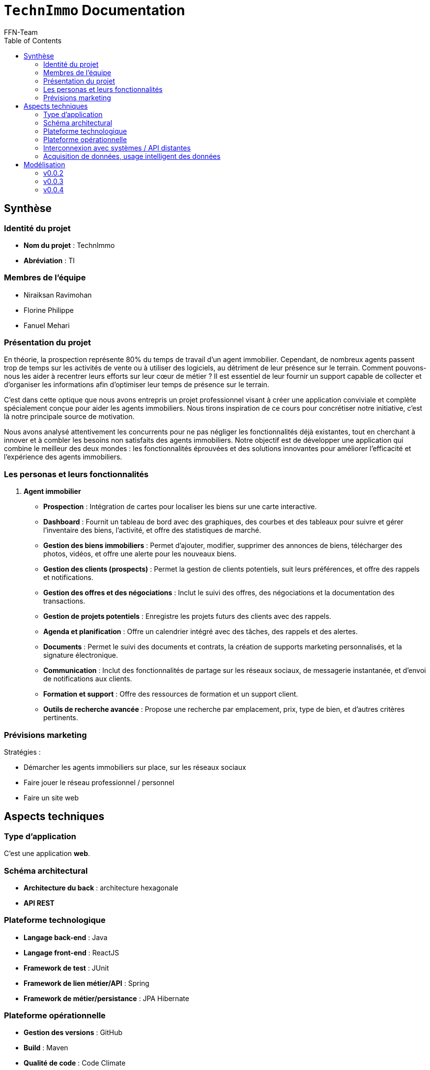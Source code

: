 = ```TechnImmo``` Documentation
FFN-Team
:toc:
//:revnumber: {project-version}
//:example-caption!:
ifndef::sourcedir[:sourcedir: ../../main/java/com/gangdestrois/smartimmo]
ifndef::modelsdir[:modelsdir: models]
ifndef::imagesdir[:imagesdir: images]
ifndef::pumlstylefile[:pumlstylefile: ../../commons.style]
ifndef::readmefile[:readmefile: ../../../../README.md]

<<<

== Synthèse

=== Identité du projet
* *Nom du projet* : TechnImmo
* *Abréviation* : TI

=== Membres de l'équipe

* Niraiksan Ravimohan
* Florine Philippe
* Fanuel Mehari

=== Présentation du projet

En théorie, la prospection représente 80% du temps de travail d'un agent immobilier. Cependant, de nombreux agents passent trop de temps sur les activités de vente ou à utiliser des logiciels, au détriment de leur présence sur le terrain. Comment pouvons-nous les aider à recentrer leurs efforts sur leur cœur de métier ? Il est essentiel de leur fournir un support capable de collecter et d’organiser les informations afin d’optimiser leur temps de présence sur le terrain.

C'est dans cette optique que nous avons entrepris un projet professionnel visant à créer une application conviviale et complète spécialement conçue pour aider les agents immobiliers. Nous tirons inspiration de ce cours pour concrétiser notre initiative, c'est là notre principale source de motivation.

Nous avons analysé attentivement les concurrents pour ne pas négliger les fonctionnalités déjà existantes, tout en cherchant à innover et à combler les besoins non satisfaits des agents immobiliers. Notre objectif est de développer une application qui combine le meilleur des deux mondes : les fonctionnalités éprouvées et des solutions innovantes pour améliorer l'efficacité et l'expérience des agents immobiliers.

=== Les personas et leurs fonctionnalités

1. *Agent immobilier*

* *Prospection* : Intégration de cartes pour localiser les biens sur une carte interactive.
* *Dashboard* : Fournit un tableau de bord avec des graphiques, des courbes et des tableaux pour suivre et gérer l'inventaire des biens, l'activité, et offre des statistiques de marché.
* *Gestion des biens immobiliers* : Permet d'ajouter, modifier, supprimer des annonces de biens, télécharger des photos, vidéos, et offre une alerte pour les nouveaux biens.
* *Gestion des clients (prospects)* : Permet la gestion de clients potentiels, suit leurs préférences, et offre des rappels et notifications.
* *Gestion des offres et des négociations* : Inclut le suivi des offres, des négociations et la documentation des transactions.
* *Gestion de projets potentiels* : Enregistre les projets futurs des clients avec des rappels.
* *Agenda et planification* : Offre un calendrier intégré avec des tâches, des rappels et des alertes.
* *Documents* : Permet le suivi des documents et contrats, la création de supports marketing personnalisés, et la signature électronique.
* *Communication* : Inclut des fonctionnalités de partage sur les réseaux sociaux, de messagerie instantanée, et d'envoi de notifications aux clients.
* *Formation et support* : Offre des ressources de formation et un support client.
* *Outils de recherche avancée* : Propose une recherche par emplacement, prix, type de bien, et d'autres critères pertinents.

=== Prévisions marketing

Stratégies :

* Démarcher les agents immobiliers sur place, sur les réseaux sociaux
* Faire jouer le réseau professionnel / personnel
* Faire un site web

<<<

== Aspects techniques

//=== README

// La variable entraîne un problème de niveaux de titres, pour cette raison je l'ai commenté
//include::{readmefile}[]

<<<

=== Type d'application

C'est une application *web*.

=== Schéma architectural

* *Architecture du back* : architecture hexagonale
* *API REST*

=== Plateforme technologique

* *Langage back-end* : Java
* *Langage front-end* : ReactJS
* *Framework de test* : JUnit
* *Framework de lien métier/API* : Spring
* *Framework de métier/persistance* : JPA Hibernate

=== Plateforme opérationnelle

* *Gestion des versions* : GitHub
* *Build* : Maven
* *Qualité de code* : Code Climate
* *CI* : GitHub Actions

=== Interconnexion avec systèmes / API distantes

* *Google Map*
* *Google Agenda*

=== Acquisition de données, usage intelligent des données

Utilisation pour l’automatisation, l’aide à la décision et l'excellence de l’expérience client.

Par exemple : amélioration de la recherche des biens, personnalisation des recommandations, évaluation immobilière…

<<<

== Modélisation

=== v0.0.2
//- maquette du front correspondent à la feature (une ou plusieurs représentation d'interface,
//  avec la description des enchainements)
//- diagramme de classes global (partie métier)
//- description API back (ex REST)
//- diagrammes de séquence des interactions front/back (par feature, voir le back comme une boîte noire)

==== Grande fonctionnalité : Notifier l'agent quand la date d'un projet anticipé approche

==== Grande fonctionnalité : Créer un portfolio des biens pouvant plaire à un acquéreur

Cette fonctionnalité permet à l'agent immobilier de créer un portfolio “Properties to follow”, un catalogue de biens qui pourraient satisfaire un acquéreur.

Un bien a des caractéristiques. Un acquéreur a des critères de bien. Dans ce portfolio, pour un acquéreur, on aura les biens dont les caractéristiques correspondent aux critères de bien.

'''

*Endpoints* :

[source,http]
----
GET /api/v1/buyers/{buyerId}/properties-to-follow
----
Retourne une liste de bien à suivre.

'''
*Paramètres* : +

* buyerId : int

*Réponse* :
[source,json]
----
[
    {
        "id": 0,
        "buyer": {
            "id": 0,
            "prospect": {
                "contactOrigin": "string",
                "title": "string",
                "lastName": "string",
                "firstName": "string",
                "dateOfBirth": "1985-07-20",
                "profession": "string",
                "mobile": 987654321,
                "mail": "string",
                "home": null,
                "owners": [],
                "completeName": "string"
            },
            "status": "string",
            "searchStartDate": "2023-01-01",
            "searchEndDate": "2023-06-30",
            "propertyCriteria": null
        }
    }
]
----

'''

*Affichage* :

.Page affichant les biens à suivre pour un prospect avant l'appel à la fonctionnalité
image::v0.0.2/ptf.png[alt=Avant l'appel à la fonctionnalité]
.Page affichant les biens à suivre pour un prospect après l'appel à la fonctionnalité via le bouton find
image::v0.0.2/ptf2.png[alt=Après l'appel à la fonctionnalité via le bouton find]


=== v0.0.3

==== Grande fonctionnalité : Générer des statistiques pour les agents immobiliers

Cette fonctionnalité permet à l'agent immobilier d'obtenir des statistiques concernant ses prospects afin de l’aider à orienter ses décisions.

Ces statistiques sont :

* Le nombre de prospects par catégorie d'âge
** Les catégories d'âge sont :
*** 0-20 ans
*** 21-40 ans
*** 41-60 ans
*** 61-80 ans
*** 81-120 ans
* Le nombre de prospects par profession
* Le nombre de prospects par source de contact

'''

*Endpoints* :

[source,http]
----
GET /api/v1/statistics/prospects/count-by-age-group
----
Retourne le nombre de prospects par catégorie d'âge.

'''

[source,http]
----
GET /api/v1/statistics/prospects/count-by-profession
----
Retourne le nombre de prospects par profession.

'''

[source,http]
----
GET /api/v1/statistics/prospects/count-by-contact-origin
----
Retourne le nombre de prospects par source de contact.

'''

*Paramètres* : Aucun

*Réponse* :
[source,json]
----
{
    "title": "string",
    "data": [
        {
            "label": "string",
            "value": 0
        }
    ]
}
----

'''

*Diagramme de classes* :

plantuml::{modelsdir}/v0.0.3/gf_statistics_estate_agents/dc.puml[svg,config="{pumlstylefile}"]

'''

*Affichage* :

.Page affichant les statistiques générées pour l'agent immobilier

image::v0.0.3/gf_statistics_estate_agents.png[alt=Page affichant les statistiques générées pour l'agent immobilier]

==== Grande fonctionnalité : Notification pour un client qui est susceptible de changer de logement

==== Petite fonctionnalité : Personnaliser la date de notification pour un projet potentiel

==== Petite fonctionnalité : Afficher la page du bien quand on clique sur un bien du portfolio
Cette fonctionnalité permet d'afficher la page du bien quand on clique sur un bien du portfolio "Bien à Suivre".

*Affichage* :

En cliquant sur un bien du portfolio ça redirige vers la page du bien en question.

.Page de l'acquéreur avec son portfolio
image::v0.0.3/page_acquereur.png[alt=Page de l'acquéreur avec son portfolio]

.Page du bien suite au clic dans le portfolio
image::v0.0.3/page_bien.png[alt=Page du bien suite au clic dans le portfolio]

<<<

=== v0.0.4

==== Grande fonctionnalité : Filtrer des prospects selon des critères complexes
Cette fonctionnalité permet : +
- d'effectuer une recherche filtré des prospects +
- d'enregistrer ce filtre sous la forme d'un dossier pour pouvoir retrouvé plus facilement les éléments du filtre et faire des actions regroupés

'''
*Endpoint* :

[source,http]
----
POST /api/v1/prospects/filtred
@Operation(
        summary = "Filter prospects",
        description = "Filters prospects based on the provided filter criteria.",
        requestBody = @io.swagger.v3.oas.annotations.parameters.RequestBody(
                description = "Request body containing the filter criteria.",required = true,
                content = @Content(mediaType = "application/json",
                schema = @Schema(implementation = ProspectFilterRequest.class))
        ),
        responses = {
                @ApiResponse(responseCode = "200",description = "Successfully filtered prospects."),
                @ApiResponse(responseCode = "400",description = "Invalid request body or bad request.")
        }
)
----
Retourne les prospects filtrés en fonction du filtre.

'''

*Paramètres* :

* prospectFilterRequest : ProspectFilterRequest

*Requête* :
[source,json]
----
{
  "prospectFilterName" : "String",
  "contactOrigin" : "String",
  "title" : "String",
  "ageComparator" : "String",
  "age"  : 20,
  "profession" : "String",
  "authorizeContactOnSocialMedia" : true
}
----

*Réponse* :
[source,json]
----
[
    {
        "id": 1,
        "firstName": "Sophie",
        "lastName": "Martin",
        "completeName": "Sophie Martin",
        "email": "sophie.martin@email.com",
        "contactOrigin": "EMAIL",
        "title": "MR",
        "dateOfBirth": "1985-07-20",
        "profession": "ENGINEER",
        "mobile": 987654321,
        "authorizeContactOnSocialMedia": false,
        "home": null,
        "owners": []
    }
]
----

'''

*Affichage* :

.Page de recherche filtrée de prospects
image::v0.0.4/rechercheFiltree.png[alt=Page de recherche filtrée de prospects]

.Après enregistrement du filtre grâce au bouton save
image::v0.0.4/savedfiltre.png[alt=Enregistrement du filtre grâce au bouton save]

==== Grande fonctionnalité : Envoi de mail en fonction d'une notification depuis la fiche prospect

==== Petite fonctionnalité : Avoir accès à l'avancement des biens

==== Petite fonctionnalité : Rendre les notifications interactives

Cette fonctionnalité permet, lorsque l'on clique sur une notification, de :

* Changer son statut (passe de _TO_READ_ à _OPEN_).
* Rediriger directement vers la page concernée.

Cette fonctionnalité permet donc d’accélérer le travail de l'agent immobilier car il peut directement voir s’il a déjà cliqué sur une notification et il peut aussi voir plus rapidement les détails de la personne ou de l'élément concerné par cette notification.

'''

*Endpoint* :

[source,http]
----
PATCH /api/v1/notifications/{notificationId}/status
----
Retourne la notification modifiée.

'''

*Paramètres* :

* notificationId : int

*Requête* :
[source,json]
----
{
    "status": "enum[TO_READ, OPEN, DEALT, ARCHIVED]"
}
----

*Réponse* :
[source,json]
----
{
    "id": 0,
    "state": "string",
    "message": "string",
    "priority": "string",
    "subResponse": {}
}
----

'''

*Affichage* :

En cliquant sur le bouton "Cloche" présente dans la barre située en haut de la page, la fenêtre des notifications s'affichent. Pour savoir s'il a reçu des notifications, l'agent peut cliquer sur le bouton "Rafraîchir" en haut à gauche de la fenêtre de notifications.

.Barre de notifications vide dans la page d'accueil
image::v0.0.4/pf_interactive_notification/step_1.png[alt=Barre de notifications vide dans la page d'accueil]

L'agent peut maintenant voir les notifications reçues. S'il veut consulter les détails de la personne ou de l'élément concerné par une notification, il peut cliquer sur le bouton "Consulter" de la notification.

.Barre avec deux nouvelles notifications
image::v0.0.4/pf_interactive_notification/step_2.png[alt=Barre avec deux nouvelles notifications]

L'agent est alors redirigé vers la page de la personne ou de l'élément concerné par la notification (note : ces pages n'ont pas encore été ajoutées donc, pour l'instant, une page par défaut est affichée).

.Page de redirection
image::v0.0.4/pf_interactive_notification/step_3.png[alt=Page de redirection]

Pour consulter à nouveau ses notifications, l'agent peut cliquer sur le bouton "Cloche" de la barre située en haut de la page.

.Barre de notifications vide dans la page de redirection
image::v0.0.4/pf_interactive_notification/step_4.png[alt=Barre de notifications vide dans la page de redirection]

Si l'agent clique sur le bouton "Rafraîchir" en haut à gauche de la fenêtre de notifications, il peut maintenant voir qu'il a déjà cliqué sur la première notification.

.Nouveau statut de la notification (_OPEN_)
image::v0.0.4/pf_interactive_notification/step_5.png[alt=Nouveau statut de la notification (OPEN)]
